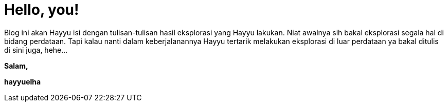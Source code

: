 # Hello, you!

Blog ini akan Hayyu isi dengan tulisan-tulisan hasil eksplorasi yang Hayyu lakukan. Niat awalnya sih bakal eksplorasi segala hal di bidang perdataan. Tapi kalau nanti dalam keberjalanannya Hayyu tertarik melakukan eksplorasi di luar perdataan ya bakal ditulis di sini juga, hehe...


*Salam,*

*hayyuelha*